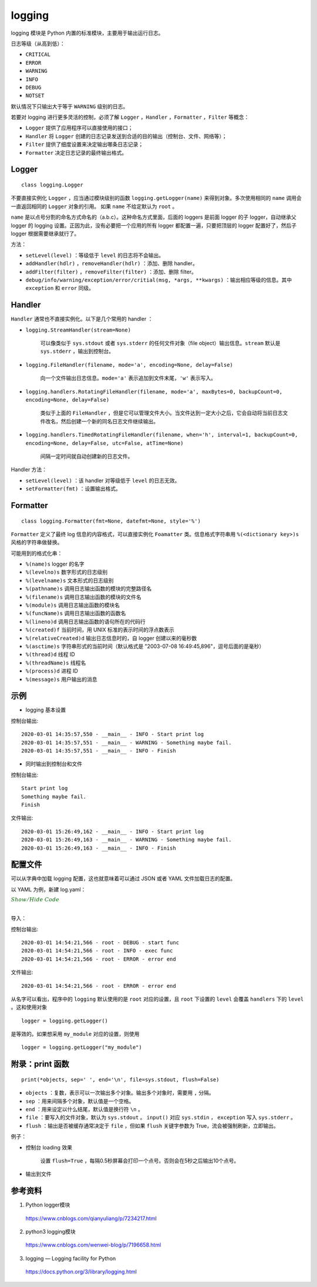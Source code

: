logging
=============

logging 模块是 Python 内置的标准模块，主要用于输出运行日志。

日志等级（从高到低）：

- ``CRITICAL``

- ``ERROR``

- ``WARNING``

- ``INFO``

- ``DEBUG``

- ``NOTSET``

默认情况下只输出大于等于 ``WARNING`` 级别的日志。

若要对 logging 进行更多灵活的控制，必须了解 ``Logger`` ，``Handler`` ，``Formatter`` ，``Filter`` 等概念：

- ``Logger`` 提供了应用程序可以直接使用的接口；

- ``Handler`` 将 ``Logger`` 创建的日志记录发送到合适的目的输出（控制台、文件、网络等）；

- ``Filter`` 提供了细度设置来决定输出哪条日志记录；

- ``Formatter`` 决定日志记录的最终输出格式。


Logger
------------

::

    class logging.Logger

不要直接实例化 ``Logger`` ，应当通过模块级别的函数 ``logging.getLogger(name)`` 来得到对象。多次使用相同的 ``name`` 调用会一直返回相同的 ``Logger`` 对象的引用。
如果 ``name`` 不给定默认为 ``root`` 。

``name`` 是以点号分割的命名方式命名的（a.b.c）。这种命名方式里面，后面的 loggers 是前面 logger 的子 logger，自动继承父 logger 的 logging 设置。正因为此，没有必要把一个应用的所有 logger 都配置一遍，只要把顶层的 logger 配置好了，然后子 logger 根据需要继承就行了。

方法：

- ``setLevel(level)`` ：等级低于 ``level`` 的日志将不会输出。

- ``addHandler(hdlr)`` ，``removeHandler(hdlr)`` ：添加、删除 handler。

- ``addFilter(filter)`` ，``removeFilter(filter)`` ：添加、删除 filter。

- ``debug/info/warning/exception/error/critial(msg, *args, **kwargs)`` ：输出相应等级的信息。其中 ``exception`` 和 ``error`` 同级。


Handler
-----------

``Handler`` 通常也不直接实例化。以下是几个常用的 handler ：

- ``logging.StreamHandler(stream=None)``

    可以像类似于 ``sys.stdout`` 或者 ``sys.stderr`` 的任何文件对象（file object）输出信息。``stream`` 默认是 ``sys.stderr`` ，输出到控制台。

- ``logging.FileHandler(filename, mode='a', encoding=None, delay=False)``

    向一个文件输出日志信息。``mode='a'`` 表示追加到文件末尾，``'w'`` 表示写入。

- ``logging.handlers.RotatingFileHandler(filename, mode='a', maxBytes=0, backupCount=0, encoding=None, delay=False)``

    类似于上面的 ``FileHandler`` ，但是它可以管理文件大小。当文件达到一定大小之后，它会自动将当前日志文件改名，然后创建一个新的同名日志文件继续输出。

- ``logging.handlers.TimedRotatingFileHandler(filename, when='h', interval=1, backupCount=0, encoding=None, delay=False, utc=False, atTime=None)`` 

    间隔一定时间就自动创建新的日志文件。

Handler 方法：

- ``setLevel(level)`` ：该 handler 对等级低于 ``level`` 的日志无效。

- ``setFormatter(fmt)`` ：设置输出格式。


Formatter
------------

::

    class logging.Formatter(fmt=None, datefmt=None, style='%')

``Formatter`` 定义了最终 log 信息的内容格式，可以直接实例化 ``Foamatter`` 类。信息格式字符串用 ``%(<dictionary key>)s`` 风格的字符串做替换。

可能用到的格式化串：

- ``%(name)s`` logger 的名字
- ``%(levelno)s`` 数字形式的日志级别
- ``%(levelname)s`` 文本形式的日志级别
- ``%(pathname)s`` 调用日志输出函数的模块的完整路径名
- ``%(filename)s`` 调用日志输出函数的模块的文件名
- ``%(module)s`` 调用日志输出函数的模块名
- ``%(funcName)s`` 调用日志输出函数的函数名
- ``%(lineno)d`` 调用日志输出函数的语句所在的代码行
- ``%(created)f`` 当前时间，用 UNIX 标准的表示时间的浮点数表示
- ``%(relativeCreated)d`` 输出日志信息时的，自 logger 创建以来的毫秒数
- ``%(asctime)s`` 字符串形式的当前时间（默认格式是 "2003-07-08 16:49:45,896"，逗号后面的是毫秒）
- ``%(thread)d`` 线程 ID
- ``%(threadName)s`` 线程名
- ``%(process)d`` 进程 ID
- ``%(message)s`` 用户输出的消息

示例
-----------

- logging 基本设置

.. code-block:: python
    :linenos:

    import logging
    logging.basicConfig(level=logging.INFO, format='%(asctime)s - %(name)s - %(levelname)s - %(message)s')
    logger = logging.getLogger(__name__)
    
    logger.info("Start print log")
    logger.debug("Do something")
    logger.warning("Something maybe fail.")
    logger.info("Finish")

控制台输出::

    2020-03-01 14:35:57,550 - __main__ - INFO - Start print log
    2020-03-01 14:35:57,551 - __main__ - WARNING - Something maybe fail.
    2020-03-01 14:35:57,551 - __main__ - INFO - Finish

- 同时输出到控制台和文件

.. code-block:: python
    :linenos:

    import logging
    logger = logging.getLogger(__name__)
    logger.setLevel(level = logging.INFO)

    handler = logging.FileHandler("log.txt") ## file
    handler.setLevel(logging.INFO)
    formatter = logging.Formatter('%(asctime)s - %(name)s - %(levelname)s - %(message)s')
    handler.setFormatter(formatter)
    
    console = logging.StreamHandler() ## console
    console.setLevel(logging.INFO)
    
    logger.addHandler(handler)
    logger.addHandler(console)
    
    logger.info("Start print log")
    logger.debug("Do something")
    logger.warning("Something maybe fail.")
    logger.info("Finish")

控制台输出::

    Start print log
    Something maybe fail.
    Finish

文件输出::

    2020-03-01 15:26:49,162 - __main__ - INFO - Start print log
    2020-03-01 15:26:49,163 - __main__ - WARNING - Something maybe fail.
    2020-03-01 15:26:49,163 - __main__ - INFO - Finish


配置文件
----------

可以从字典中加载 logging 配置，这也就意味着可以通过 JSON 或者 YAML 文件加载日志的配置。

以 YAML 为例，新建 log.yaml：

.. container:: toggle

  .. container:: header

    :math:`\color{darkgreen}{Show/Hide\ Code}`

  .. code-block:: yaml
    :linenos:

    version: 1
    disable_existing_loggers: False
    formatters:
            simple:
                format: "%(asctime)s - %(name)s - %(levelname)s - %(message)s"
    handlers:
        console:
                class: logging.StreamHandler
                level: DEBUG
                formatter: simple
                stream: ext://sys.stdout
        info_file_handler:
                class: logging.handlers.RotatingFileHandler
                level: INFO
                formatter: simple
                filename: info.log
                maxBytes: 10485760
                backupCount: 20
                encoding: utf8
        error_file_handler:
                class: logging.handlers.RotatingFileHandler
                level: ERROR
                formatter: simple
                filename: errors.log
                maxBytes: 10485760
                backupCount: 20
                encoding: utf8
    loggers:
        my_module:
                level: ERROR
                handlers: [info_file_handler]
                propagate: no
    root:
        level: DEBUG
        handlers: [console, info_file_handler, error_file_handler]

|

导入：

.. code-block:: python
    :linenos:

    import yaml
    import logging
    ## logging 的 __init__ 文件里面没有 config
    import logging.config
    import os
    
    def setup_logging(default_path="log.yaml", default_level=logging.INFO, env_key="LOG_CFG"):
        path = default_path
        ## getenv 获取全局变量
        value = os.getenv(env_key, None)
        if value:
            path = value
        if os.path.exists(path):
            with open(path, "r") as f:
                cfg = yaml.load(f, Loader=yaml.FullLoader)
                logging.config.dictConfig(cfg)
        else:
            logging.basicConfig(level=default_level)
    
    def func():
        logging.debug("start func")
    
        logging.info("exec func")
    
        logging.error("error end")
    
    if __name__ == "__main__":
        setup_logging()
        func()

控制台输出::

    2020-03-01 14:54:21,566 - root - DEBUG - start func
    2020-03-01 14:54:21,566 - root - INFO - exec func
    2020-03-01 14:54:21,566 - root - ERROR - error end

文件输出::

    2020-03-01 14:54:21,566 - root - ERROR - error end

从名字可以看出，程序中的 ``logging`` 默认使用的是 ``root`` 对应的设置，且 ``root`` 下设置的 ``level`` 会覆盖 ``handlers`` 下的 ``level`` 。这和使用对象 ::

    logger = logging.getLogger()

是等效的。如果想采用 ``my_module`` 对应的设置，则使用 ::

    logger = logging.getLogger("my_module")


附录：print 函数
---------------------

::

    print(*objects, sep=' ', end='\n', file=sys.stdout, flush=False)

- ``objects`` ：复数，表示可以一次输出多个对象。输出多个对象时，需要用 ``,`` 分隔。
- ``sep`` ：用来间隔多个对象，默认值是一个空格。
- ``end`` ：用来设定以什么结尾，默认值是换行符 ``\n`` 。
- ``file`` ：要写入的文件对象，默认为 ``sys.stdout`` 。 ``input()`` 对应 ``sys.stdin`` ， ``exception`` 写入 ``sys.stderr`` 。
- ``flush`` ：输出是否被缓存通常决定于 ``file`` ，但如果 ``flush`` 关键字参数为 True，流会被强制刷新，立即输出。

例子：

- 控制台 loading 效果

    设置 ``flush=True`` ，每隔0.5秒屏幕会打印一个点号。否则会在5秒之后输出10个点号。

    .. code-block:: python
        :linenos:

        import time

        print("Loading", end=" ")
        for i in range(10):
            print(".", end='', flush=True)
            time.sleep(0.5)

- 输出到文件

    .. code-block:: python
        :linenos:

        >>> fw = open('a.txt', 'w')
        >>> print('hello', file=fw, flush=True)
        ## 在关闭文件之前，此时打开文件已经可以看到输出了
        >>> fw.close()

参考资料
-------------

1. Python logger模块

  https://www.cnblogs.com/qianyuliang/p/7234217.html

2. python3 logging模块

  https://www.cnblogs.com/wenwei-blog/p/7196658.html

3. logging — Logging facility for Python

  https://docs.python.org/3/library/logging.html